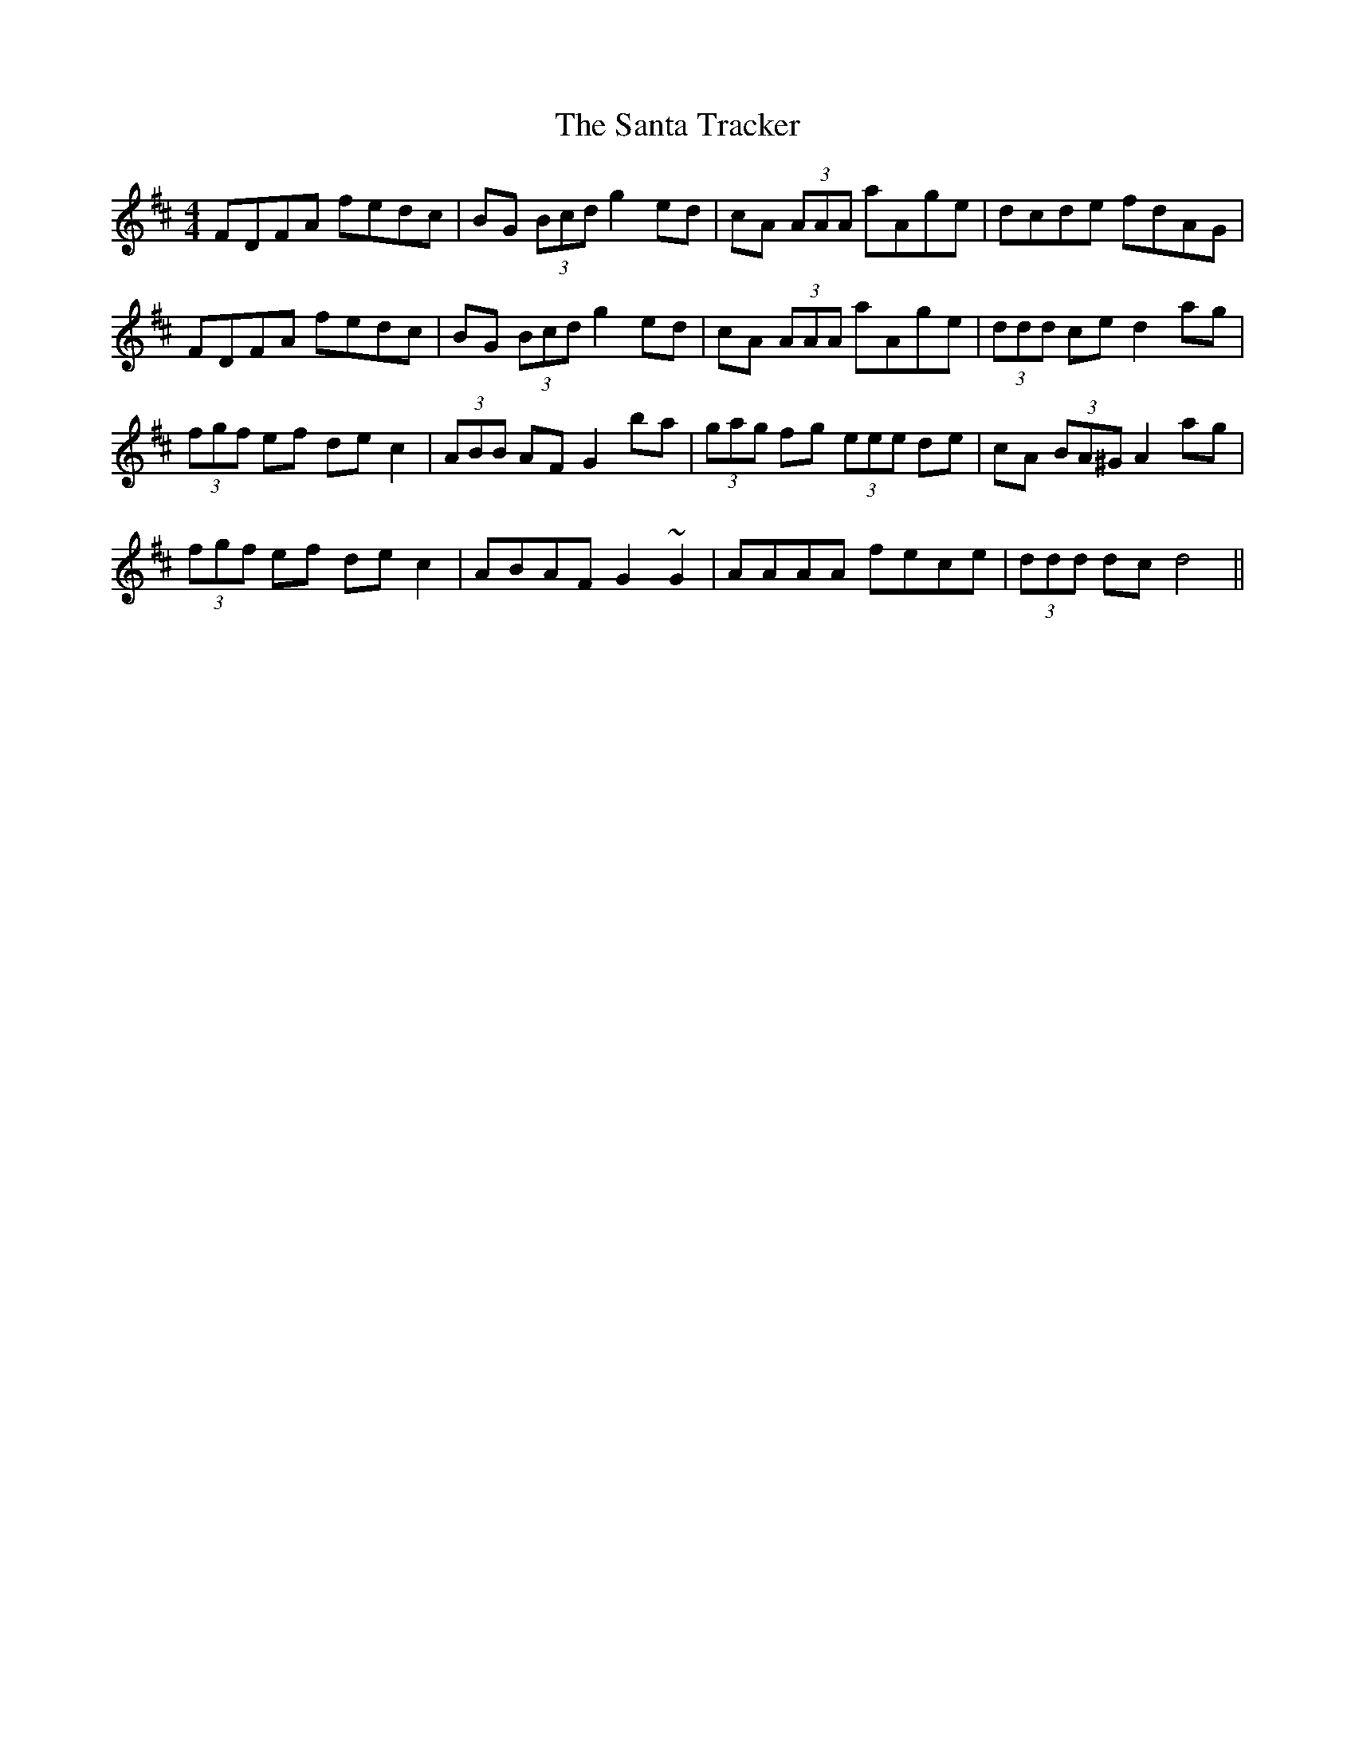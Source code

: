 X: 35934
T: Santa Tracker, The
R: hornpipe
M: 4/4
K: Dmajor
FDFA fedc|BG (3Bcd g2ed|cA (3AAA aAge|dcde fdAG|
FDFA fedc|BG (3Bcd g2ed|cA (3AAA aAge|(3ddd ce d2ag|
(3fgf ef dec2|(3ABB AF G2ba|(3gag fg (3eee de|cA (3BA^G A2ag|
(3fgf ef dec2|ABAF G2~G2|AAAA fece|(3ddd dc d4||

